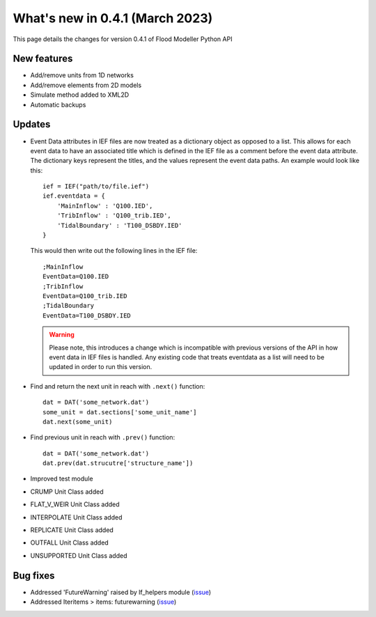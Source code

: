 **************************************
What's new in 0.4.1 (March 2023)
**************************************

This page details the changes for version 0.4.1 of Flood Modeller Python API

New features
--------------
- Add/remove units from 1D networks
- Add/remove elements from 2D models
- Simulate method added to XML2D
- Automatic backups

Updates
--------------
- Event Data attributes in IEF files are now treated as a dictionary object as opposed to 
  a list. This allows for each event data to have an associated title which is defined in
  the IEF file as a comment before the event data attribute. The dictionary keys represent
  the titles, and the values represent the event data paths. An example would look like
  this::

    ief = IEF("path/to/file.ief")
    ief.eventdata = {
        'MainInflow' : 'Q100.IED',
        'TribInflow' : 'Q100_trib.IED',
        'TidalBoundary' : 'T100_DSBDY.IED'
    }

  This would then write out the following lines in the IEF file::

    ;MainInflow
    EventData=Q100.IED
    ;TribInflow
    EventData=Q100_trib.IED
    ;TidalBoundary
    EventData=T100_DSBDY.IED


  .. warning::
    Please note, this introduces a change which is incompatible with previous versions of
    the API in how event data in IEF files is handled. Any existing code that treats eventdata
    as a list will need to be updated in order to run this version. 


- Find and return the next unit in reach with ``.next()`` function::

    dat = DAT('some_network.dat')
    some_unit = dat.sections['some_unit_name']
    dat.next(some_unit)

- Find previous unit in reach with ``.prev()`` function::

    dat = DAT('some_network.dat')
    dat.prev(dat.strucutre['structure_name'])

- Improved test module
- CRUMP Unit Class added
- FLAT_V_WEIR Unit Class added
- INTERPOLATE Unit Class added
- REPLICATE Unit Class added
- OUTFALL Unit Class added
- UNSUPPORTED Unit Class added

Bug fixes
--------------
- Addressed 'FutureWarning' raised by lf_helpers module (`issue <https://github.com/People-Places-Solutions/floodmodeller-api/issues/27>`__)
- Addressed Iteritems > items: futurewarning (`issue <https://github.com/People-Places-Solutions/floodmodeller-api/issues/30>`__)


